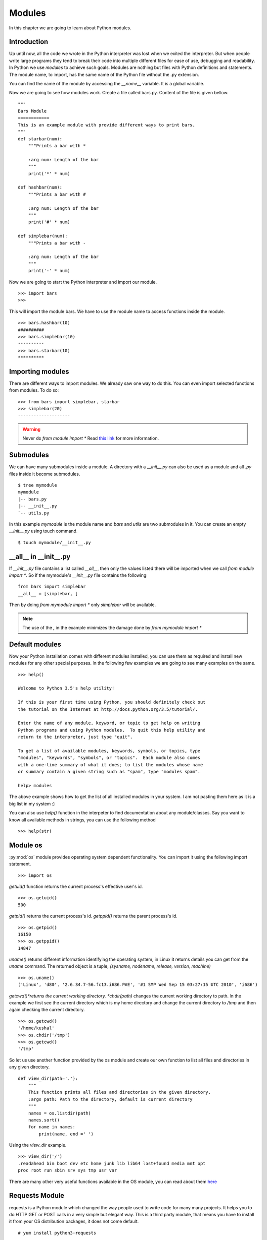 

=======
Modules
=======

In this chapter we are going to learn about Python modules.

Introduction
============


Up until now, all the code we wrote in the Python interpreter was lost when we exited the interpreter. But when people write large programs they tend to break their code into multiple different files for ease of use, debugging and readability. In Python we use *modules* to achieve such goals. Modules are nothing but files with Python definitions and statements. The module name, to import, has the same name of the Python file without the .py extension. 

You can find the name of the module by accessing the *__name__* variable. It is a global variable.

Now we are going to see how modules work. Create a file called bars.py. Content of the file is given bellow.

::

    """
    Bars Module
    ============
    This is an example module with provide different ways to print bars.
    """
    def starbar(num):
        """Prints a bar with *

        :arg num: Length of the bar
        """
        print('*' * num)

    def hashbar(num):
        """Prints a bar with #

        :arg num: Length of the bar
        """
        print('#' * num)
    
    def simplebar(num):
        """Prints a bar with -
        
        :arg num: Length of the bar
        """
        print('-' * num)

Now we are going to start the Python interpreter and import our module.

::

    >>> import bars
    >>>

This will import the module bars. We have to use the module name to access functions inside the module.

::

    >>> bars.hashbar(10)
    ##########
    >>> bars.simplebar(10)
    ----------
    >>> bars.starbar(10)
    **********

Importing modules
=================

There are different ways to import modules. We already saw one way to do this. You can even import selected functions from modules. To do so:

::

    >>> from bars import simplebar, starbar
    >>> simplebar(20)
    --------------------

.. warning:: Never do *from module import \** Read `this link <http://docs.python.org/2/faq/programming.html#what-are-the-best-practices-for-using-import-in-a-module>`_ for more information.

Submodules
==========

We can have many submodules inside a module. A directory with a *__init__.py* can also be used as a module and all *.py* files inside it become submodules.

::

    $ tree mymodule
    mymodule
    |-- bars.py
    |-- __init__.py
    `-- utils.py

In this example *mymodule* is the module name and *bars* and *utils* are two submodules in it. You can create an empty *__init__.py* using touch command.

::

    $ touch mymodule/__init__.py


__all__ in __init__.py
=======================

If `__init__.py` file contains a list called `__all__`, then only the values listed there will
be imported when we call `from module import *`. So if the mymodule's `__init__.py`
file contains the following
::

    from bars import simplebar
    __all__ = [simplebar, ]

Then by doing `from mymodule import *` only `simplebar` will be available.

.. note:: The use of the *,* in the example minimizes the damage done by *from mymodule import \**

Default modules
===============

Now your Python installation comes with different modules installed, you can use them as required and install new modules for any other special purposes. In the following few examples we are going to see many examples on the same.

::

    >>> help()

    Welcome to Python 3.5's help utility!

    If this is your first time using Python, you should definitely check out
    the tutorial on the Internet at http://docs.python.org/3.5/tutorial/.

    Enter the name of any module, keyword, or topic to get help on writing
    Python programs and using Python modules.  To quit this help utility and
    return to the interpreter, just type "quit".

    To get a list of available modules, keywords, symbols, or topics, type
    "modules", "keywords", "symbols", or "topics".  Each module also comes
    with a one-line summary of what it does; to list the modules whose name
    or summary contain a given string such as "spam", type "modules spam".

    help> modules

The above example shows how to get the list of all installed modules in your system. I am not pasting them here as it is a big list in my system :)

You can also use *help()* function in the interpeter to find documentation about any module/classes. Say you want to know all available methods in strings, you can use the following method

::

    >>> help(str)






Module os
=========

:py:mod:`os` module provides operating system dependent functionality. You can import it using the following import statement.

::

    >>> import os

*getuid()* function returns the current process's effective user's id.

::

    >>> os.getuid()
    500

*getpid()* returns the current process's id. *getppid()* returns the parent process's id.

::

    >>> os.getpid()
    16150
    >>> os.getppid()
    14847

*uname()* returns different information identifying the operating system, in Linux it returns details you can get from the *uname* command. The returned object is a tuple, *(sysname, nodename, release, version, machine)*

::

    >>> os.uname()
    ('Linux', 'd80', '2.6.34.7-56.fc13.i686.PAE', '#1 SMP Wed Sep 15 03:27:15 UTC 2010', 'i686')

*getcwd()*returns the current working directory. *chdir(path)* changes the current working directory to path. In the example we first see the current directory which is my home directory and change the current directory to */tmp* and then again checking the current directory.

::

    >>> os.getcwd()
    '/home/kushal'
    >>> os.chdir('/tmp')
    >>> os.getcwd()
    '/tmp'

So let us use another function provided by the os module and create our own function to list all files and directories in any given directory.

::

    def view_dir(path='.'):
        """
        This function prints all files and directories in the given directory.
        :args path: Path to the directory, default is current directory
        """
        names = os.listdir(path)
        names.sort()
        for name in names:
            print(name, end =' ')

Using the *view_dir* example.

::

    >>> view_dir('/')
    .readahead bin boot dev etc home junk lib lib64 lost+found media mnt opt 
    proc root run sbin srv sys tmp usr var


There are many other very useful functions available in the OS module, you can read about them `here <https://docs.python.org/3/library/os.html>`_

Requests Module
================

requests is a Python module which changed the way people used to write code for many many projects. It helps
you to do HTTP GET or POST calls in a very simple but elegant way. This is a third party module, that means
you have to install it from your OS distribution packages, it does not come default.

::

    # yum install python3-requests


The above command will install Python3 version of the requests module in your system.


Getting a simple web pages
------------------------------

You can use the *get* method to fetch any website.

::

    >>> import requests
    >>> req = requests.get('http://google.com')
    >>> req.status_code
    200

The *text* attribute holds the HTML returned by the server.

Using this knowledge, let us write a command which can download a given file (URL) from Internet.


.. code:: python 

    #!/usr/bin/env python3
    import os
    import os.path
    import requests

    def download(url):
        '''Download the given url and saves it to the current directory.

        :arg url: URL of the file to be downloaded.
        '''
        req = requests.get(url)
        # First let us check non existing files.
        if req.status_code == 404:
            print('No such file found at %s' % url)
            return
        filename = url.split('/')[-1]
        with open(filename, 'wb') as fobj:
            fobj.write(req.content)
        print("Download over.")

    if __name__ == '__main__':
        url = input('Enter a URL:')
        download(url)


Here we used something new, when the module name is *__main__*, then only
ask for a user input and then download the given URL. This also prevents 
the same when some other Python code imports this file as a Python module.

To learn more about requests module, go to their `wonderful documentation <http://docs.python-requests.org>`_.

You can actually modify the above program to become more user friendly. For example, you can check if that given
filename already exists in the current directory or not. Use :py:mod:`os.path` module for the name.


Command line arguments
======================

Do you remember your *ls* command, you can pass different kind of options as command line arguments. You can do that too .. important:: your application. Read `this how-to <https://docs.python.org/3/howto/argparse.html>`_ guide to learn about it.


